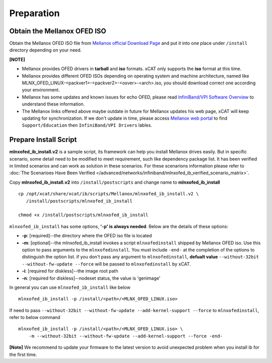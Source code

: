 Preparation
===========

Obtain the Mellanox OFED ISO
----------------------------

Obtain the Mellanox OFED ISO file from `Mellanox official Download Page <http://www.mellanox.com/page/products_dyn?product_family=26&mtag=linux_sw_drivers>`_ and put it into one place under ``/install`` directory depending on your need.

**[NOTE]** 

* Mellanox provides OFED drivers in **tarball** and **iso** formats.  xCAT only supports the **iso** format at this time.
* Mellanox provides different OFED ISOs depending on operating system and machine architecture, named like MLNX_OFED_LINUX-<packver1>-<packver2>-<osver>-<arch>.iso, you should download correct one according your environment.
* Mellanox has some updates and known issues for echo OFED, please read `InfiniBand/VPI Software Overview <http://www.mellanox.com/page/software_overview_ib>`_ to understand these information. 
* The Mellanox links offered above maybe outdate in future for Mellanox updates his web page, xCAT will keep updating for synchronization. If we don't update in time, please access `Mellanox web portal <http://www.mellanox.com>`_ to find ``Support/Education`` then ``InfiniBand/VPI Drivers`` lables.

Prepare Install Script
----------------------

**mlnxofed_ib_install.v2** is a sample script, its framework can help you install Mellanox drives easily. But in specific scenario, some detail need to be modified to meet requirement, such like dependency package list. It has been verified in limited scenarios and can work as solution in these scenarios. For these scenarions information please refer to :doc:`The Scenarioes Have Been Verified </advanced/networks/infiniband/mlnxofed_ib_verified_scenario_matrix>`. 

Copy **mlnxofed_ib_install.v2** into ``/install/postscripts`` and change name to **mlnxofed_ib_install** ::

	cp /opt/xcat/share/xcat/ib/scripts/Mellanox/mlnxofed_ib_install.v2 \
	   /install/postscripts/mlnxofed_ib_install
	   
	chmod +x /install/postscripts/mlnxofed_ib_install
	
``mlnxofed_ib_install`` has some options, **'-p' is always needed**.
Below are the details of these options:

* **-p**: [required]--the directory where the OFED iso file is located
* **-m**: [optional]--the mlnxofed_ib_install invokes a script ``mlnxofedinstall`` shipped by Mellanox OFED iso. Use this option to pass arguments to the ``mlnxofedinstall``. You must include ``-end-`` at the completion of the options to distinguish the option list. if you don't pass any argument to ``mlnxofedinstall``, **defualt value** ``--without-32bit --without-fw-update --force`` will be passed to ``mlnxofedinstall`` by xCAT. 
* **-i**: [required for diskless]--the image root path
* **-n**: [required for diskless]--nodeset status, the value is 'genimage'

In general you can use ``mlnxofed_ib_install`` like below ::

    mlnxofed_ib_install -p /install/<path>/<MLNX_OFED_LINUX.iso>
	
If need to pass ``--without-32bit --without-fw-update --add-kernel-support --force`` to ``mlnxofedinstall``, refer to below command ::

    mlnxofed_ib_install -p /install/<path>/<MLNX_OFED_LINUX.iso> \
	-m --without-32bit --without-fw-update --add-kernel-support --force -end- 

**[Note]** We recommend to update your firmware to the latest version to avoid unexpected problem when you install ib for the first time.

